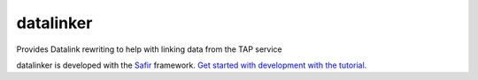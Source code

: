 ##########
datalinker
##########

Provides Datalink rewriting to help with linking data from the TAP service

datalinker is developed with the `Safir <https://safir.lsst.io>`__ framework.
`Get started with development with the tutorial <https://safir.lsst.io/set-up-from-template.html>`__.

